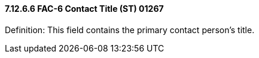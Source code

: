 ==== 7.12.6.6 FAC-6 Contact Title (ST) 01267

Definition: This field contains the primary contact person's title.


